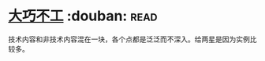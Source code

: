 * [[https://book.douban.com/subject/4914146/][大巧不工]]    :douban::read:
技术内容和非技术内容混在一块，各个点都是泛泛而不深入。给两星是因为实例比较多。
